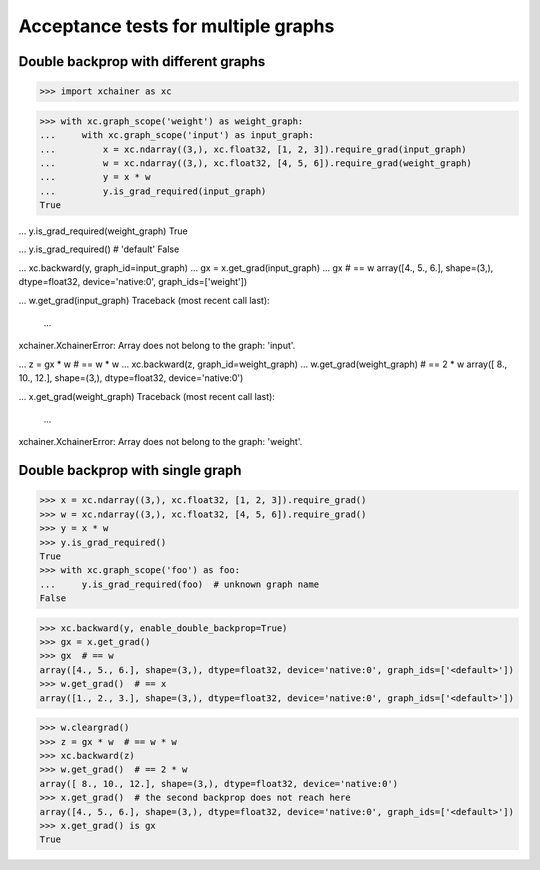 Acceptance tests for multiple graphs
====================================

Double backprop with different graphs
-------------------------------------

>>> import xchainer as xc

>>> with xc.graph_scope('weight') as weight_graph:
...     with xc.graph_scope('input') as input_graph:
...         x = xc.ndarray((3,), xc.float32, [1, 2, 3]).require_grad(input_graph)
...         w = xc.ndarray((3,), xc.float32, [4, 5, 6]).require_grad(weight_graph)
...         y = x * w
...         y.is_grad_required(input_graph)
True

...         y.is_grad_required(weight_graph)
True

...         y.is_grad_required()  # 'default'
False

...         xc.backward(y, graph_id=input_graph)
...         gx = x.get_grad(input_graph)
...         gx  # == w
array([4., 5., 6.], shape=(3,), dtype=float32, device='native:0', graph_ids=['weight'])

...         w.get_grad(input_graph)
Traceback (most recent call last):
  ...
xchainer.XchainerError: Array does not belong to the graph: 'input'.

...     z = gx * w  # == w * w
...     xc.backward(z, graph_id=weight_graph)
...     w.get_grad(weight_graph)  # == 2 * w
array([ 8., 10., 12.], shape=(3,), dtype=float32, device='native:0')

...     x.get_grad(weight_graph)
Traceback (most recent call last):
  ...
xchainer.XchainerError: Array does not belong to the graph: 'weight'.

Double backprop with single graph
---------------------------------

>>> x = xc.ndarray((3,), xc.float32, [1, 2, 3]).require_grad()
>>> w = xc.ndarray((3,), xc.float32, [4, 5, 6]).require_grad()
>>> y = x * w
>>> y.is_grad_required()
True
>>> with xc.graph_scope('foo') as foo:
...     y.is_grad_required(foo)  # unknown graph name
False

>>> xc.backward(y, enable_double_backprop=True)
>>> gx = x.get_grad()
>>> gx  # == w
array([4., 5., 6.], shape=(3,), dtype=float32, device='native:0', graph_ids=['<default>'])
>>> w.get_grad()  # == x
array([1., 2., 3.], shape=(3,), dtype=float32, device='native:0', graph_ids=['<default>'])

>>> w.cleargrad()
>>> z = gx * w  # == w * w
>>> xc.backward(z)
>>> w.get_grad()  # == 2 * w
array([ 8., 10., 12.], shape=(3,), dtype=float32, device='native:0')
>>> x.get_grad()  # the second backprop does not reach here
array([4., 5., 6.], shape=(3,), dtype=float32, device='native:0', graph_ids=['<default>'])
>>> x.get_grad() is gx
True
